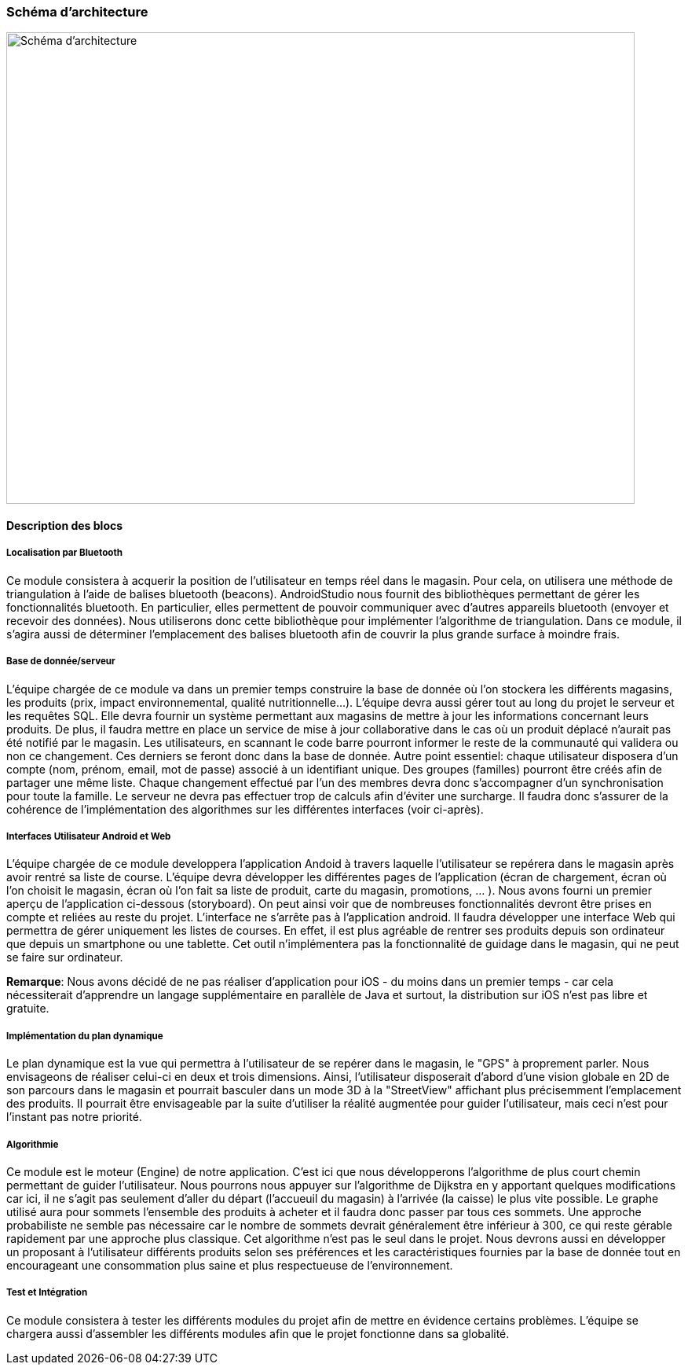 === Schéma d’architecture

image::../images/arch_finale_f.svg[Schéma d'architecture,800,600]

==== Description des blocs

===== Localisation par Bluetooth 

Ce module consistera à acquerir la position de l'utilisateur en temps réel dans le magasin. Pour cela, on utilisera une méthode de triangulation à l'aide de balises bluetooth (beacons). AndroidStudio nous fournit des bibliothèques permettant de gérer les fonctionnalités bluetooth. En particulier, elles permettent de pouvoir communiquer avec d'autres appareils bluetooth (envoyer et recevoir des données). Nous utiliserons donc cette bibliothèque pour implémenter l'algorithme de triangulation. 
Dans ce module, il s'agira aussi de déterminer l'emplacement des balises bluetooth afin de couvrir la plus grande surface à moindre frais. 


===== Base de donnée/serveur

L'équipe chargée de ce module va dans un premier temps construire la base de donnée où l'on stockera les différents magasins, les produits (prix, impact environnemental, qualité nutritionnelle...). L'équipe devra aussi gérer tout au long du projet le serveur et les requêtes SQL. Elle devra fournir un système permettant aux magasins de mettre à jour les informations concernant leurs produits. De plus, il faudra mettre en place un service de mise à jour collaborative dans le cas où un produit déplacé n'aurait pas été notifié par le magasin. Les utilisateurs, en scannant le code barre pourront informer le reste de la communauté qui validera ou non ce changement. Ces derniers se feront donc dans la base de donnée. 
Autre point essentiel: chaque utilisateur disposera d'un compte (nom, prénom, email, mot de passe) associé à un identifiant unique. Des groupes (familles) pourront être créés afin de partager une même liste. Chaque changement effectué par l'un des membres devra donc s'accompagner d'un synchronisation pour toute la famille.
Le serveur ne devra pas effectuer trop de calculs afin d'éviter une surcharge. Il faudra donc s'assurer de la cohérence de l'implémentation des algorithmes sur les différentes interfaces (voir ci-après). 

===== Interfaces Utilisateur Android et Web

L'équipe chargée de ce module developpera l'application Andoid à travers laquelle l'utilisateur se repérera dans le magasin après avoir rentré sa liste de course. L'équipe devra développer les différentes pages de l'application (écran de chargement, écran où l'on choisit le magasin, écran où l'on fait sa liste de produit, carte du magasin, promotions, ... ). Nous avons fourni un premier aperçu de l'application ci-dessous (storyboard). On peut ainsi voir que de nombreuses fonctionnalités devront être prises en compte et reliées au reste du projet. L'interface ne s'arrête pas à l'application android.
Il faudra développer une interface Web qui permettra de gérer uniquement les listes de courses. En effet, il est plus agréable de rentrer ses produits depuis son ordinateur que depuis un smartphone ou une tablette. Cet outil n'implémentera pas la fonctionnalité de guidage dans le magasin, qui ne peut se faire sur ordinateur.

*Remarque*: Nous avons décidé de ne pas réaliser d'application pour iOS - du moins dans un premier temps - car cela nécessiterait d'apprendre un langage supplémentaire en parallèle de Java et surtout, la distribution sur iOS n'est pas libre et gratuite.

===== Implémentation du plan dynamique

Le plan dynamique est la vue qui permettra à l'utilisateur de se repérer dans le magasin, le "GPS" à proprement parler. Nous envisageons de réaliser celui-ci en deux et trois dimensions. Ainsi, l'utilisateur disposerait d'abord d'une vision globale en 2D de son parcours dans le magasin et pourrait basculer dans un mode 3D à la "StreetView" affichant plus précisemment l'emplacement des produits. Il pourrait être envisageable par la suite d'utiliser la réalité augmentée pour guider l'utilisateur, mais ceci n'est pour l'instant pas notre priorité.

===== Algorithmie

Ce module est le moteur (Engine) de notre application. C'est ici que nous développerons l'algorithme de plus court chemin permettant de guider l'utilisateur. Nous pourrons nous appuyer sur l'algorithme de Dijkstra en y apportant quelques modifications car ici, il ne s'agit pas seulement d'aller du départ (l'accueuil du magasin) à l'arrivée (la caisse) le plus vite possible. Le graphe utilisé aura pour sommets l'ensemble des produits à acheter et il faudra donc passer par tous ces sommets. Une approche probabiliste ne semble pas nécessaire car le nombre de sommets devrait généralement être inférieur à 300, ce qui reste gérable rapidement par une approche plus classique.
Cet algorithme n'est pas le seul dans le projet. Nous devrons aussi en développer un proposant à l'utilisateur différents  produits selon ses préférences et les caractéristiques fournies par la base de donnée tout en encourageant une consommation plus saine et plus respectueuse de l'environnement.

===== Test et Intégration

Ce module consistera à tester les différents modules du projet afin de mettre en évidence certains problèmes. L'équipe se chargera aussi d'assembler les différents modules afin que le projet fonctionne dans sa globalité. 


